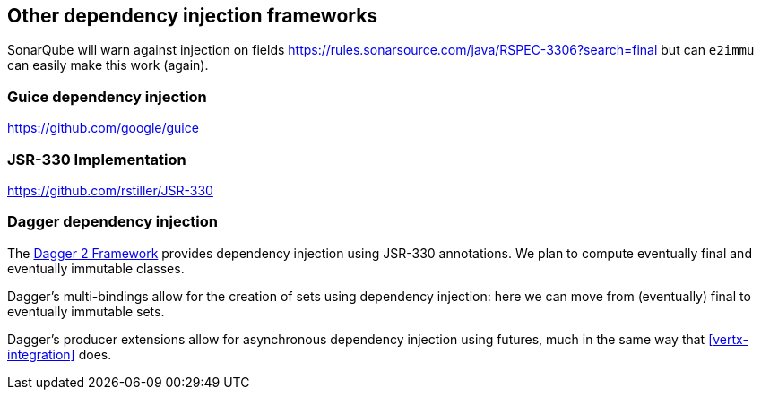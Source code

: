 
[#other-di-frameworks]
== Other dependency injection frameworks

SonarQube will warn against injection on fields
https://rules.sonarsource.com/java/RSPEC-3306?search=final
but can `e2immu` can easily make this work (again).

=== Guice dependency injection

https://github.com/google/guice

=== JSR-330 Implementation

https://github.com/rstiller/JSR-330

[#dagger-dependency-injection]
=== Dagger dependency injection

The https://dagger.dev/users-guide[Dagger 2 Framework] provides dependency injection using JSR-330 annotations.
We plan to compute eventually final and eventually immutable classes.

Dagger's multi-bindings allow for the creation of sets using dependency injection: here we can move from
(eventually) final to eventually immutable sets.

Dagger's producer extensions allow for asynchronous dependency injection using futures, much in the same way
that <<vertx-integration>> does.